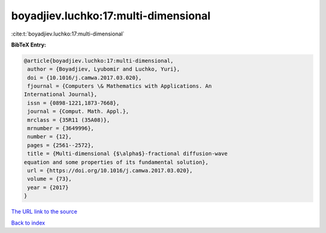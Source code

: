 boyadjiev.luchko:17:multi-dimensional
=====================================

:cite:t:`boyadjiev.luchko:17:multi-dimensional`

**BibTeX Entry:**

.. code-block:: bibtex

   @article{boyadjiev.luchko:17:multi-dimensional,
    author = {Boyadjiev, Lyubomir and Luchko, Yuri},
    doi = {10.1016/j.camwa.2017.03.020},
    fjournal = {Computers \& Mathematics with Applications. An
   International Journal},
    issn = {0898-1221,1873-7668},
    journal = {Comput. Math. Appl.},
    mrclass = {35R11 (35A08)},
    mrnumber = {3649996},
    number = {12},
    pages = {2561--2572},
    title = {Multi-dimensional {$\alpha$}-fractional diffusion-wave
   equation and some properties of its fundamental solution},
    url = {https://doi.org/10.1016/j.camwa.2017.03.020},
    volume = {73},
    year = {2017}
   }

`The URL link to the source <ttps://doi.org/10.1016/j.camwa.2017.03.020}>`__


`Back to index <../By-Cite-Keys.html>`__
